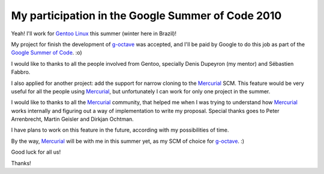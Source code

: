 My participation in the Google Summer of Code 2010
==================================================

.. tags: gentoo,mercurial,summer_of_code

.. _`Gentoo Linux`: http://www.gentoo.org/
.. _Mercurial: http://mercurial.selenic.com/
.. _g-octave: http://g-octave.rafaelmartins.eng.br/
.. _`Google Summer of Code`: http://socghop.appspot.com/

Yeah! I'll work for `Gentoo Linux`_ this summer (winter here in Brazil)!

My project for finish the development of g-octave_ was accepted, and I'll
be paid by Google to do this job as part of the `Google Summer of Code`_.
:o)

I would like to thanks to all the people involved from Gentoo, specially
Denis Dupeyron (my mentor) and Sébastien Fabbro.

I also applied for another project: add the support for narrow cloning to the
Mercurial_ SCM. This feature would be very useful for all the people using
Mercurial_, but unfortunately I can work for only one project in the summer.

I would like to thanks to all the Mercurial_ community, that helped me when
I was trying to understand how Mercurial_ works internally and figuring out
a way of implementation to write my proposal. Special thanks goes to Peter
Arrenbrecht, Martin Geisler and Dirkjan Ochtman.

I have plans to work on this feature in the future, according with my
possibilities of time.

By the way, Mercurial_ will be with me in this summer yet, as my SCM of
choice for g-octave_. :)

Good luck for all us!

Thanks!


.. date added automatically by the script blohg_dump.py.
   this file was exported from an old repository, and this comment will
   help me to forcing the old creation date, instead of the date of the
   first commit on the new repository.

.. date: 1272429753

